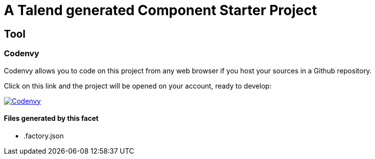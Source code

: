 = A Talend generated Component Starter Project

== Tool

=== Codenvy

Codenvy allows you to code on this project from any web browser if you host your sources in a Github repository.

Click on this link and the project will be opened on your account, ready to develop:

image:http://beta.codenvy.com/factory/resources/codenvy-contribute.svg[Codenvy,link=http://codenvy.io/f?url=https://github.com/@organization@/@repository@]

==== Files generated by this facet

- .factory.json

